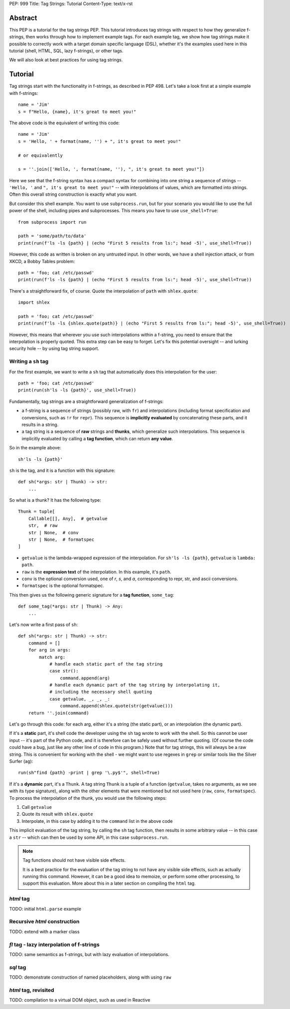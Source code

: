 PEP: 999
Title: Tag Strings: Tutorial
Content-Type: text/x-rst


Abstract
========

This PEP is a tutorial for the tag strings PEP. This tutorial introduces tag
strings with respect to how they generalize f-strings, then works through how to
implement example tags. For each example tag, we show how tag strings make it
possible to correctly work with a target domain specific language (DSL), whether
it's the examples used here in this tutorial (shell, HTML, SQL, lazy f-strings),
or other tags.

We will also look at best practices for using tag strings.


Tutorial
========

Tag strings start with the functionality in f-strings, as described in PEP 498.
Let's take a look first at a simple example with f-strings::

    name = 'Jim'
    s = f"Hello, {name}, it's great to meet you!"

The above code is the equivalent of writing this code::

    name = 'Jim'
    s = 'Hello, ' + format(name, '') + ", it's great to meet you!"
    
    # or equivalently
    
    s = ''.join(['Hello, ', format(name, ''), ", it's great to meet you!"])

Here we see that the f-string syntax has a compact syntax for combining into one
string a sequence of strings -- ``'Hello, '`` and ``", it's great to meet
you!"`` -- with interpolations of values, which are formatted into strings.
Often this overall string construction is exactly what you want.

But consider this shell example. You want to use ``subprocess.run``, but for
your scenario you would like to use the full power of the shell, including pipes
and subprocesses. This means you have to use ``use_shell=True``::

    from subprocess import run

    path = 'some/path/to/data'
    print(run(f'ls -ls {path} | (echo "First 5 results from ls:"; head -5)', use_shell=True))

However, this code as written is broken on any untrusted input. In other words,
we have a shell injection attack, or from XKCD, a Bobby Tables problem::

    path = 'foo; cat /etc/passwd'
    print(run(f'ls -ls {path} | (echo "First 5 results from ls:"; head -5)', use_shell=True))

There's a straightforward fix, of course. Quote the interpolation of ``path``
with ``shlex.quote``::

    import shlex

    path = 'foo; cat /etc/passwd'
    print(run(f'ls -ls {shlex.quote(path)} | (echo "First 5 results from ls:"; head -5)', use_shell=True))

However, this means that wherever you use such interpolations within a f-string,
you need to ensure that the interpolation is properly quoted. This extra step can
be easy to forget. Let's fix this potential oversight -- and lurking security
hole -- by using tag string support.

Writing a ``sh`` tag
--------------------

For the first example, we want to write a ``sh`` tag that automatically does this
interpolation for the user::

    path = 'foo; cat /etc/passwd'
    print(run(sh'ls -ls {path}', use_shell=True))

Fundamentally, tag strings are a straightforward generalization of f-strings:

* a f-string is a sequence of strings (possibly raw, with ``fr``) and
  interpolations (including format specification and conversions, such as ``!r``
  for ``repr``). This sequence is **implicitly evaluated** by concatenating these
  parts, and it results in a string.

* a tag string is a sequence of **raw** strings and **thunks**, which
  generalize such interpolations. This sequence is implicitly evaluated by calling a
  **tag function**, which can return **any value**.

So in the example above::

    sh'ls -ls {path}'

``sh`` is the tag, and it is a function with this signature::

    def sh(*args: str | Thunk) -> str:
        ...

So what is a thunk? It has the following type::

    Thunk = tuple[
        Callable[[], Any],  # getvalue
        str,  # raw
        str | None,  # conv
        str | None,  # formatspec
    ]

* ``getvalue`` is the lambda-wrapped expression of the interpolation. For
  ``sh'ls -ls {path}``, ``getvalue`` is ``lambda: path``.
* ``raw`` is the **expression text** of the interpolation. In this example, it's
  ``path``.
* ``conv`` is the optional conversion used, one of `r`, `s`, and `a`,
  corresponding to repr, str, and ascii conversions.
* ``formatspec`` is the optional formatspec.

This then gives us the following generic signature for a **tag function**,
``some_tag``::

    def some_tag(*args: str | Thunk) -> Any:
        ...

Let's now write a first pass of ``sh``::

    def sh(*args: str | Thunk) -> str:
        command = []
        for arg in args:
            match arg:
                # handle each static part of the tag string
                case str():
                    command.append(arg)
                # handle each dynamic part of the tag string by interpolating it,
                # including the necessary shell quoting
                case getvalue, _, _, _:
                    command.append(shlex.quote(str(getvalue()))
        return ''.join(command)

Let's go through this code: for each arg, either it's a string (the static
part), or an interpolation (the dynamic part).

If it's a **static** part, it's shell code the developer using the ``sh`` tag
wrote to work with the shell. So this cannot be user input -- it's part of the
Python code, and it is therefore can be safely used without further quoting. (Of
course the code could have a bug, just like any other line of code in this
program.) Note that for tag strings, this will always be a raw string. This is
convenient for working with the shell - we might want to use regexes in ``grep``
or similar tools like the Silver Surfer (``ag``)::

    run(sh"find {path} -print | grep '\.py$'", shell=True)

If it's a **dynamic** part, it's a ``Thunk``. A tag string ``Thunk`` is a
tuple of a function (``getvalue``, takes no arguments, as we see with its type
signature), along with the other elements that were mentioned but not used here
(``raw``, ``conv``, ``formatspec``). To process the interpolation of the thunk,
you would use the following steps::

1. Call ``getvalue``
2. Quote its result with ``shlex.quote``
3. Interpolate, in this case by adding it to the ``command`` list in the above code

This implicit evaluation of the tag string, by calling the ``sh`` tag function,
then results in some arbitrary value -- in this case a ``str`` -- which can then
be used by some API, in this case ``subprocess.run``.

.. note:: Tag functions should not have visible side effects.

    It is a best practice for the evaluation of the tag string to not have any
    visible side effects, such as actually running this command. However, it can
    be a good idea to memoize, or perform some other processing, to support this
    evaluation. More about this in a later section on compiling the ``html`` tag.

`html` tag
----------

TODO: initial ``html.parse`` example

Recursive `html` construction
-----------------------------

TODO: extend with a marker class

`fl` tag - lazy interpolation of f-strings
------------------------------------------

TODO: same semantics as f-strings, but with lazy evaluation of interpolations.

`sql` tag
---------

TODO: demonstrate construction of named placeholders, along with using ``raw``

`html` tag, revisited
---------------------

TODO: compilation to a virtual DOM object, such as used in Reactive
